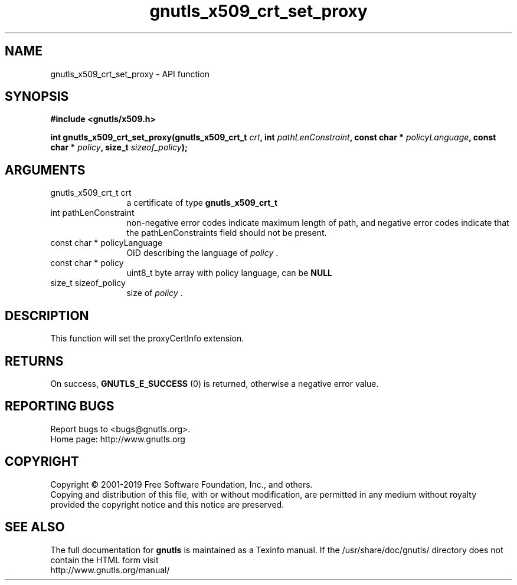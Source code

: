 .\" DO NOT MODIFY THIS FILE!  It was generated by gdoc.
.TH "gnutls_x509_crt_set_proxy" 3 "3.6.6" "gnutls" "gnutls"
.SH NAME
gnutls_x509_crt_set_proxy \- API function
.SH SYNOPSIS
.B #include <gnutls/x509.h>
.sp
.BI "int gnutls_x509_crt_set_proxy(gnutls_x509_crt_t " crt ", int " pathLenConstraint ", const char * " policyLanguage ", const char * " policy ", size_t " sizeof_policy ");"
.SH ARGUMENTS
.IP "gnutls_x509_crt_t crt" 12
a certificate of type \fBgnutls_x509_crt_t\fP
.IP "int pathLenConstraint" 12
non\-negative error codes indicate maximum length of path,
and negative error codes indicate that the pathLenConstraints field should
not be present.
.IP "const char * policyLanguage" 12
OID describing the language of  \fIpolicy\fP .
.IP "const char * policy" 12
uint8_t byte array with policy language, can be \fBNULL\fP
.IP "size_t sizeof_policy" 12
size of  \fIpolicy\fP .
.SH "DESCRIPTION"
This function will set the proxyCertInfo extension.
.SH "RETURNS"
On success, \fBGNUTLS_E_SUCCESS\fP (0) is returned, otherwise a
negative error value.
.SH "REPORTING BUGS"
Report bugs to <bugs@gnutls.org>.
.br
Home page: http://www.gnutls.org

.SH COPYRIGHT
Copyright \(co 2001-2019 Free Software Foundation, Inc., and others.
.br
Copying and distribution of this file, with or without modification,
are permitted in any medium without royalty provided the copyright
notice and this notice are preserved.
.SH "SEE ALSO"
The full documentation for
.B gnutls
is maintained as a Texinfo manual.
If the /usr/share/doc/gnutls/
directory does not contain the HTML form visit
.B
.IP http://www.gnutls.org/manual/
.PP
